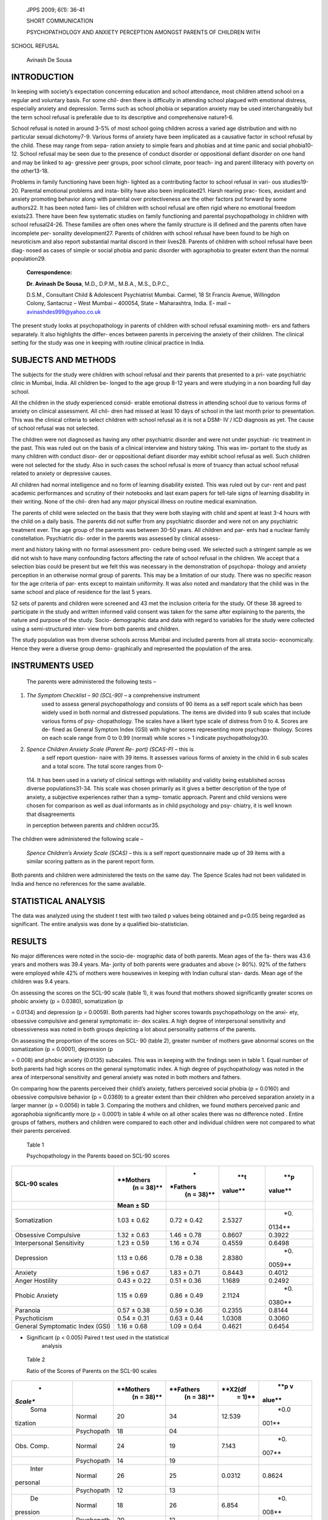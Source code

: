    JPPS 2009; 6(1): 36-41

   SHORT COMMUNICATION

   PSYCHOPATHOLOGY AND ANXIETY PERCEPTION AMONGST PARENTS OF CHILDREN
   WITH

SCHOOL REFUSAL

   Avinash De Sousa

INTRODUCTION
============

In keeping with society’s expectation concerning education and school
attendance, most children attend school on a regular and voluntary
basis. For some chil- dren there is difficulty in attending school
plagued with emotional distress, especially anxiety and depression.
Terms such as school phobia or separation anxiety may be used
interchangeably but the term school refusal is preferable due to its
descriptive and comprehensive nature1-6.

School refusal is noted in around 3-5% of most school going children
across a varied age distribution and with no particular sexual
dichotomy7-9. Various forms of anxiety have been implicated as a
causative factor in school refusal by the child. These may range from
sepa- ration anxiety to simple fears and phobias and at time panic and
social phobia10-12. School refusal may be seen due to the presence of
conduct disorder or oppositional defiant disorder on one hand and may be
linked to ag- gressive peer groups, poor school climate, poor teach- ing
and parent illiteracy with poverty on the other13-18.

Problems in family functioning have been high- lighted as a contributing
factor to school refusal in vari- ous studies19-20. Parental emotional
problems and insta- bility have also been implicated21. Harsh rearing
prac- tices, avoidant and anxiety promoting behavior along with parental
over protectiveness are the other factors put forward by some authors22.
It has been noted fami- lies of children with school refusal are often
rigid where no emotional freedom exists23. There have been few
systematic studies on family functioning and parental psychopathology in
children with school refusal24-26. These families are often ones where
the family structure is ill defined and the parents often have
incomplete per- sonality development27. Parents of children with school
refusal have been found to be high on neuroticism and also report
substantial marital discord in their lives28. Parents of children with
school refusal have been diag- nosed as cases of simple or social phobia
and panic disorder with agoraphobia to greater extent than the normal
population29.

   **Correspondence:**

   **Dr. Avinash De Sousa**, M.D., D.P.M., M.B.A., M.S., D.P.C.,

   D.S.M., Consultant Child & Adolescent Psychiatrist Mumbai. Carmel, 18
   St Francis Avenue, Willingdon Colony, Santacruz – West Mumbai –
   400054, State – Maharashtra, India. E- mail –
   avinashdes999@yahoo.co.uk

The present study looks at psychopathology in parents of children with
school refusal examining moth- ers and fathers separately. It also
highlights the differ- ences between parents in perceiving the anxiety
of their children. The clinical setting for the study was one in keeping
with routine clinical practice in India.

SUBJECTS AND METHODS
====================

The subjects for the study were children with school refusal and their
parents that presented to a pri- vate psychiatric clinic in Mumbai,
India. All children be- longed to the age group 8-12 years and were
studying in a non boarding full day school.

All the children in the study experienced consid- erable emotional
distress in attending school due to various forms of anxiety on clinical
assessment. All chil- dren had missed at least 10 days of school in the
last month prior to presentation. This was the clinical criteria to
select children with school refusal as it is not a DSM- IV / ICD
diagnosis as yet. The cause of school refusal was not selected.

The children were not diagnosed as having any other psychiatric disorder
and were not under psychiat- ric treatment in the past. This was ruled
out on the basis of a clinical interview and history taking. This was
im- portant to the study as many children with conduct disor- der or
oppositional defiant disorder may exhibit school refusal as well. Such
children were not selected for the study. Also in such cases the school
refusal is more of truancy than actual school refusal related to anxiety
or depressive causes.

All children had normal intelligence and no form of learning disability
existed. This was ruled out by cur- rent and past academic performances
and scrutiny of their notebooks and last exam papers for tell-tale signs
of learning disability in their writing. None of the chil- dren had any
major physical illness on routine medical examination.

The parents of child were selected on the basis that they were both
staying with child and spent at least 3-4 hours with the child on a
daily basis. The parents did not suffer from any psychiatric disorder
and were not on any psychiatric treatment ever. The age group of the
parents was between 30-50 years. All children and par- ents had a
nuclear family constellation. Psychiatric dis- order in the parents was
assessed by clinical assess-

ment and history taking with no formal assessment pro- cedure being
used. We selected such a stringent sample as we did not wish to have
many confounding factors affecting the rate of school refusal in the
children. We accept that a selection bias could be present but we felt
this was necessary in the demonstration of psychopa- thology and anxiety
perception in an otherwise normal group of parents. This may be a
limitation of our study. There was no specific reason for the age
criteria of par- ents except to maintain uniformity. It was also noted
and mandatory that the child was in the same school and place of
residence for the last 5 years.

52 sets of parents and children were screened and 43 met the inclusion
criteria for the study. Of these 38 agreed to participate in the study
and written informed valid consent was taken for the same after
explaining to the parents, the nature and purpose of the study. Socio-
demographic data and data with regard to variables for the study were
collected using a semi-structured inter- view from both parents and
children.

The study population was from diverse schools across Mumbai and included
parents from all strata socio- economically. Hence they were a diverse
group demo- graphically and represented the population of the area.

INSTRUMENTS USED
================

   The parents were administered the following tests –

(1) *The Symptom Checklist – 90 (SCL-90)* – a comprehensive instrument
       used to assess general psychopathology and consists of 90 items
       as a self report scale which has been widely used in both normal
       and distressed populations. The items are divided into 9 sub
       scales that include various forms of psy- chopathology. The
       scales have a likert type scale of distress from 0 to 4. Scores
       are de- fined as General Symptom Index (GSI) with higher scores
       representing more psychopa- thology. Scores on each scale range
       from 0 to 0.99 (normal) while scores > 1 indicate
       psychopathology30.

(2) *Spence Children Anxiety Scale (Parent Re- port) (SCAS-P)* – this is
       a self report question- naire with 39 items. It assesses various
       forms of anxiety in the child in 6 sub scales and a total score.
       The total score ranges from 0-

..

   114. It has been used in a variety of clinical settings with
   reliability and validity being established across diverse
   populations31-34. This scale was chosen primarily as it gives a
   better description of the type of anxiety, a subjective experiences
   rather than a symp- tomatic approach. Parent and child versions were
   chosen for comparison as well as dual informants as in child
   psychology and psy- chiatry, it is well known that disagreements

   in perception between parents and children occur35.

The children were administered the following scale –

   *Spence Children’s Anxiety Scale (SCAS)* – this is a self report
   questionnaire made up of 39 items with a similar scoring pattern as
   in the parent report form.

Both parents and children were administered the tests on the same day.
The Spence Scales had not been validated in India and hence no
references for the same available.

STATISTICAL ANALYSIS
====================

The data was analyzed using the student t test with two tailed p values
being obtained and p<0.05 being regarded as significant. The entire
analysis was done by a qualified bio-statistician.

RESULTS
=======

No major differences were noted in the socio-de- mographic data of both
parents. Mean ages of the fa- thers was 43.6 years and mothers was 39.4
years. Ma- jority of both parents were graduates and above (> 80%). 92%
of the fathers were employed while 42% of mothers were housewives in
keeping with Indian cultural stan- dards. Mean age of the children was
9.4 years.

On assessing the scores on the SCL-90 scale (table 1), it was found that
mothers showed significantly greater scores on phobic anxiety (p =
0.0380), somatization (p

= 0.0134) and depression (p = 0.0059). Both parents had higher scores
towards psychopathology on the anxi- ety, obsessive compulsive and
general symptomatic in- dex scales. A high degree of interpersonal
sensitivity and obsessiveness was noted in both groups depicting a lot
about personality patterns of the parents.

On assessing the proportion of the scores on SCL- 90 (table 2), greater
number of mothers gave abnormal scores on the somatization (p = 0.0001),
depression (p

= 0.008) and phobic anxiety (0.0135) subscales. This was in keeping with
the findings seen in table 1. Equal number of both parents had high
scores on the general symptomatic index. A high degree of
psychopathology was noted in the area of interpersonal sensitivity and
general anxiety was noted in both mothers and fathers.

On comparing how the parents perceived their child’s anxiety, fathers
perceived social phobia (p = 0.0160) and obsessive compulsive behavior
(p = 0.0369) to a greater extent than their children who perceived
separation anxiety in a larger manner (p = 0.0056) in table 3. Comparing
the mothers and children, we found mothers perceived panic and
agoraphobia significantly more (p = 0.0001) in table 4 while on all
other scales there was no difference noted . Entire groups of fathers,
mothers and children were compared to each other and individual children
were not compared to what their parents perceived.

   Table 1

   Psychopathology in the Parents based on SCL-90 scores

+-------------------------+------------+----------+---------+---------+
|    **SCL-90 scales**    |            |    *     |    **t  |    **p  |
|                         |  **Mothers | *Fathers |         |         |
|                         |    (n =    |    (n =  | value** | value** |
|                         |    38)**   |    38)** |         |         |
+=========================+============+==========+=========+=========+
|                         |    **Mean  |          |         |         |
|                         |    ± SD**  |          |         |         |
+-------------------------+------------+----------+---------+---------+
|    Somatization         | 1.03 ±     | 0.72 ±   |         |    *0.  |
|                         | 0.62       | 0.42     |  2.5327 | 0134\** |
+-------------------------+------------+----------+---------+---------+
|    Obsessive Compulsive | 1.32 ±     | 1.46 ±   |         |         |
|                         | 0.63       | 0.78     |  0.8607 |  0.3922 |
+-------------------------+------------+----------+---------+---------+
|    Interpersonal        | 1.23 ±     | 1.16 ±   |         |         |
|    Sensitivity          | 0.59       | 0.74     |  0.4559 |  0.6498 |
+-------------------------+------------+----------+---------+---------+
|    Depression           | 1.13 ±     | 0.78 ±   |         |    *0.  |
|                         | 0.66       | 0.38     |  2.8380 | 0059\** |
+-------------------------+------------+----------+---------+---------+
|    Anxiety              | 1.96 ±     | 1.83 ±   |         |         |
|                         | 0.67       | 0.71     |  0.8443 |  0.4012 |
+-------------------------+------------+----------+---------+---------+
|    Anger Hostility      | 0.43 ±     | 0.51 ±   |         |         |
|                         | 0.22       | 0.36     |  1.1689 |  0.2492 |
+-------------------------+------------+----------+---------+---------+
|    Phobic Anxiety       | 1.15 ±     | 0.86 ±   |         |    *0.  |
|                         | 0.69       | 0.49     |  2.1124 | 0380\** |
+-------------------------+------------+----------+---------+---------+
|    Paranoia             | 0.57 ±     | 0.59 ±   |         |         |
|                         | 0.38       | 0.36     |  0.2355 |  0.8144 |
+-------------------------+------------+----------+---------+---------+
|    Psychoticism         | 0.54 ±     | 0.63 ±   |         |         |
|                         | 0.31       | 0.44     |  1.0308 |  0.3060 |
+-------------------------+------------+----------+---------+---------+
|    General Symptomatic  | 1.16 ±     | 1.09 ±   |         |         |
|    Index (GSI)          | 0.68       | 0.64     |  0.4621 |  0.6454 |
+-------------------------+------------+----------+---------+---------+

-  Significant (p < 0.005) Paired t test used in the statistical
      analysis

..

   Table 2

   Ratio of the Scores of Parents on the SCL-90 scales

+----------+------------+-----------+------------+----------+--------+
|    *     |            |           |            |          |    **p |
| *Scale** |            | **Mothers |  **Fathers |  **X2(df |    v   |
|          |            |    (n =   |    (n =    |    =     | alue** |
|          |            |    38)**  |    38)**   |    1)**  |        |
+==========+============+===========+============+==========+========+
|    Soma  |    Normal  |    20     |    34      |          |        |
| tization |            |           |            |   12.539 |   *0.0 |
|          |            |           |            |          | 001\** |
+----------+------------+-----------+------------+----------+--------+
|          |            |    18     |    04      |          |        |
|          | Psychopath |           |            |          |        |
+----------+------------+-----------+------------+----------+--------+
|    Obs.  |    Normal  |    24     |    19      |    7.143 |    *0. |
|    Comp. |            |           |            |          | 007\** |
+----------+------------+-----------+------------+----------+--------+
|          |            |    14     |    19      |          |        |
|          | Psychopath |           |            |          |        |
+----------+------------+-----------+------------+----------+--------+
|    Inter |    Normal  |    26     |    25      |          |        |
| personal |            |           |            |   0.0312 | 0.8624 |
+----------+------------+-----------+------------+----------+--------+
|          |            |    12     |    13      |          |        |
|          | Psychopath |           |            |          |        |
+----------+------------+-----------+------------+----------+--------+
|    De    |    Normal  |    18     |    26      |    6.854 |    *0. |
| pression |            |           |            |          | 008\** |
+----------+------------+-----------+------------+----------+--------+
|          |            |    20     |    12      |          |        |
|          | Psychopath |           |            |          |        |
+----------+------------+-----------+------------+----------+--------+
|          |    Normal  |    17     |    18      |          |        |
|  Anxiety |            |           |            |   0.0234 | 0.8875 |
+----------+------------+-----------+------------+----------+--------+
|          |            |    21     |    20      |          |        |
|          | Psychopath |           |            |          |        |
+----------+------------+-----------+------------+----------+--------+
|    Anger |    Normal  |    34     |    35      |    0.091 |        |
|    H     |            |           |            |          | 0.7641 |
| ostility |            |           |            |          |        |
+----------+------------+-----------+------------+----------+--------+
|          |            |    04     |    03      |          |        |
|          | Psychopath |           |            |          |        |
+----------+------------+-----------+------------+----------+--------+
|          |    Normal  |    18     |    23      |    2.231 |        |
|   Phobic |            |           |            |          |   *0.0 |
|          |            |           |            |          | 135\** |
|  anxiety |            |           |            |          |        |
+----------+------------+-----------+------------+----------+--------+
|          |            |    20     |    15      |          |        |
|          | Psychopath |           |            |          |        |
+----------+------------+-----------+------------+----------+--------+
|          |    Normal  |    36     |    37      |    0.098 |        |
| Paranoia |            |           |            |          | 0.7646 |
+----------+------------+-----------+------------+----------+--------+
|          |            |    02     |    01      |          |        |
|          | Psychopath |           |            |          |        |
+----------+------------+-----------+------------+----------+--------+
|    Psyc  |    Normal  |    37     |    35      |    0.812 |        |
| hoticism |            |           |            |          | 0.3682 |
+----------+------------+-----------+------------+----------+--------+
|          |            |    01     |    03      |          |        |
|          | Psychopath |           |            |          |        |
+----------+------------+-----------+------------+----------+--------+
|    GSI   |    Normal  |    25     |    24      |          |        |
|          |            |           |            |   0.0312 | 0.8624 |
+----------+------------+-----------+------------+----------+--------+
|          |            |    13     |    14      |          |        |
|          | Psychopath |           |            |          |        |
+----------+------------+-----------+------------+----------+--------+

-  Significant (p < 0.005) Chi square test used in the statistical
      analysis.

..

   Table 3

   Children Versus Fathers Scores on Spence Children Anxiety Scale

+------------------------+-----------+----------+----------+----------+
|    **SCAS Scales**     |    *      |    *     |    **t   |    **p   |
|                        | *Children | *Fathers |          |          |
|                        |    N=38** |          |  value** |  value** |
|                        |           |   N=38** |          |          |
+========================+===========+==========+==========+==========+
|                        |    **Mean |          |          |          |
|                        |    ± SD** |          |          |          |
+------------------------+-----------+----------+----------+----------+
|    Panic Agoraphobia   |    13.8 ± |    14.3  |          |          |
|                        |    6.2    |    ± 4.2 |   0.4116 |   0.6818 |
+------------------------+-----------+----------+----------+----------+
|    Separation Anxiety  |    13.6 ± |    9.6 ± |          |    *0    |
|                        |    7.7    |    3.9   |   2.8568 | .0056\** |
+------------------------+-----------+----------+----------+----------+
|    Physical Injury     |    7.8 ±  |    9.3 ± |          |          |
|    Fears               |    3.8    |    4.3   |   1.6113 |   0.1141 |
+------------------------+-----------+----------+----------+----------+
|    Social Phobia       |    9.6 ±  |    12.4  |          |    *0    |
|                        |    4.2    |    ± 5.6 |   2.4658 | .0160\** |
+------------------------+-----------+----------+----------+----------+
|    Obsessive           |    5.6 ±  |    7.4 ± |          |    *0    |
|    Compulsive          |    3.1    |    4.2   |   2.1256 | .0369\** |
+------------------------+-----------+----------+----------+----------+
|    Generalized         |    11.7 ± |    13.4  |          |          |
|    Anxiety/            |    6.8    |    ± 6.8 |   1.0897 |   0.2794 |
|    Over-anxiety        |           |          |          |          |
+------------------------+-----------+----------+----------+----------+
|    Total Score         |    66.3 ± |    69.4  |          |          |
|                        |    19.2   |    ±     |   0.6612 |   0.5105 |
|                        |           |    21.6  |          |          |
+------------------------+-----------+----------+----------+----------+

-  Significant.

..

   Table 4

   Children Versus Mothers Scores on Spence Children Anxiety Scale

+------------------------+-----------+----------+----------+----------+
|    **SCAS Scales**     |    *      |    *     |    **t   |    **p   |
|                        | *Children | *Mothers |          |          |
|                        |    N=38** |    N =   |  value** |  value** |
|                        |           |    38**  |          |          |
+========================+===========+==========+==========+==========+
|                        |    **Mean |          |          |          |
|                        |    ± SD** |          |          |          |
+------------------------+-----------+----------+----------+----------+
|    Panic Agoraphobia   |    13.8 ± |    19.6  |          |    *0    |
|                        |    6.2    |    ± 5.1 |   4.4536 | .0001\** |
+------------------------+-----------+----------+----------+----------+
|    Separation Anxiety  |    13.6 ± |    13.2  |          |          |
|                        |    7.7    |    ± 4.7 |   0.2733 |   0.7854 |
+------------------------+-----------+----------+----------+----------+
|    Physical Injury     |    7.8 ±  |    7.2 ± |          |          |
|    Fears               |    3.8    |    4.1   |   0.6616 |   0.5103 |
+------------------------+-----------+----------+----------+----------+
|    Social Phobia       |    9.6 ±  |    10.2  |          |          |
|                        |    4.2    |    ± 5.8 |   0.5165 |   0.6070 |
+------------------------+-----------+----------+----------+----------+
|    Obsessive           |    5.6 ±  |    6.3 ± |          |          |
|    Compulsive          |    3.1    |    5.8   |   0.6561 |   0.5138 |
+------------------------+-----------+----------+----------+----------+
|    Generalized         |    11.7 ± |    12.6  |          |          |
|    Anxiety/            |    6.8    |    ± 7.1 |   0.5643 |   0.5742 |
|    Over-anxiety        |           |          |          |          |
+------------------------+-----------+----------+----------+----------+
|    Total Score         |    66.3 ± |    74.2  |          |          |
|                        |    19.2   |    ±     |   1.8130 |   0.1111 |
|                        |           |    23.3  |          |          |
+------------------------+-----------+----------+----------+----------+

..

   *\* Significant.*

DISCUSSION
==========

School refusal is commonest between children of the age 6-12 years10.
Our sample represented that age group. Most of the parents in our study
were graduates and relatively well educated. This could probably mean
that this group of parents had higher expectations from their children
and this pressure may at times contribute to school refusal.

Anxiety from mothers is often passed on to the child and he may be
brought up in an environment that is anxious with fears being inculcated
in him. The child may thus have a propensity towards school refusal26.
Mothers with unexpressed anxiety and depression are likely to express
somatic symptoms. This may serve as a

model for the children to express somatic symptoms and exhibit school
refusal36-38. A depressed mother may voice thoughts about suicide in
front of the child and cause separation anxiety. She may also show
neglect for the child. This may in turn cause the child to reciprocate
in the form of school refusal25. These factors are in keeping with the
psychopathology noted in mothers of children with school refusal in our
study.

Fathers in the study showed higher perception of social phobia and
obsessive compulsive anxiety. We hypothesize that this may be in keeping
with their own anxious and obsessive temperaments which they try and
project onto their children20. We could also say that fathers probably
misinterpreted the anxieties of their children. Mothers perceived panic
and agoraphobia to

a greater extent. This panic in mothers exhibits their temperament which
begets further anxiety in the chil- dren. Lack of differences between
scores on mothers and children on all other scales indicates that
mothers understood their children better and also perceived their
child’s anxiety in the right manner. Using parental psy- chopathology
and anxiety perception in family based interventions for school refusal
is important for a com- plete solution to the problem39.

LIMITATIONS 
============

A number of limitations exist with respect to the present study. First
would be the small sample size of the study. It is not possible to
generalize these findings to larger groups. This was a clinic referred
sample and not a community based sample. We have been rigid in our
inclusion and exclusion criteria and thus had a group of parents devoid
of non anxiety co-morbid psychiatric pathology as well any major
psychiatric disorder. The converse is true in a majority of cases with
school refusal. The lack of structured clinical interviews in the
assessment and ruling out of psychiatric disorders is another caveat. As
mentioned earlier a selection bias and lack of validated scales may be
another con- straint.

CONCLUSIONS
===========

Parental psychopathology may be an important factor in school refusal as
shown in our study. Many a times the parents may project their
psychopathology onto their children which may lead to various
psychiatric prob- lems in the child. Parents often think for their
children without realizing what is in their child’s mind. The differ-
ences in anxiety perception between children and their parents is an
indication of the same. It is not surprising that school refusal causes
much distress to the child, parents and school personnel alike. It is
not understood whether nature or nurture causes school refusal, or
whether parental psychopathology has genetic effect to it. Studies do
not confirm whether exposure to this psy- chopathology in the growing
stages of the child leads to school refusal. The heterogeneity of school
refusal and variable family dynamics involved, warrant further re-
search and larger studies across diverse cultures and in both home and
school settings. It is important for all those involved with school
refusal to realize that it is a vexing problem where the treatment has
to involve both the child and his parents.

REFERENCES
==========

1. Burke AE, Silverman WK. The prescriptive treatment of school refusal.
   Clin Psychol Rev 1987 ; 7 : 353-62.

2. King NJ, Ollendick TH, Tonge BJ. School refusal – as- sessment and
   treatment. Boston : Allyn & Bacon, 1995.

3. Kearney WA, Roblek TL. Parent training in the treatment of school
   refusal behavior. In Scaeffer CE, Briesmeister JM, editors. Handbook
   of Parent Training – Parents as

..

   Co-therapists for Children’s Behvaioral Problems. 2nd Edition, New
   York : Wiley, 1996.

4.  King NJ, Bernstein GA. School refusal in children and adolescents –
    a review of the past 10 years. J Am Acad Child Adolesc Psychiatry
    2001 ; 40: 197-205.

5.  Fermont WP. School refusal in children and adolescents. Am Fam
    Physician 2003 ; 68: 1555-60.

6.  Egger HL, Costello AJ, Angold A. School refusal and psychiatric
    disorders – a community study. J Am Acad Child Adolesc Psychiatry
    2003 ; 42: 797-807.

7.  Baker H, Willis U. School Phobia – classification and treatment. Br
    J Psychiatry 1978; 132: 429-39.

8.  Kearney WA, Silverman WK. The evolution and recon- ciliation of
    taxonomic strategies for school refusal be- haviors. Clin Psychol
    Sci Pract 1997; 3: 339-54.

9.  Heyne D, King NJ, Tonge BJ, Cooper H. School refusal

    -  epidemiology and management. Pediatr Drugs 2001; 3: 719-32.

10. Last CG, Strauss CC. School refusal in anxiety disor- dered children
    and adolescents. J Am Acad Child Adolesc Psychiatry 1990; 31: 21-8.

11. Bools C, Foster J, Brown I, Berg I. The identification of
    psychiatric disorders in children that fail to attend school

    -  a cluster analysis of a non clinical population. Psychol Med
       1990; 20: 171-8.

12. Berg I, Butler A, Franklin J, Hayes H, Lucas C, Sims R. DSM-IIIR
    disorders, social factors and management of school attendance
    problems in the normal population. J Child Psychol Psychiatry 1993;
    34: 1187-203.

13. Essau CA, Sakano Y, Ishikawa S, Sasagawa S. Anxiety symptoms in
    Japanese and German children. Behav Res Ther 2004; 42: 601-12.

14. Farmer TW, Estell DB, Leung MC, Trott H, Bishop J, Cairns BD.
    Individual characteristics, early adolescent peer affiliations and
    school dropout : An examination of aggressive and popular group
    types. J School Psychol 2003; 41: 217-32.

15. Kearney CA, Albano AM. The functional profiles of school refusal
    behavior : Diagnostic aspects. Behav Modif 2004; 28: 147-61.

16. Orfield G. Droputs in America : Confronting the gradua- tion rate
    crisis. Cambridge, MA : Harvard Education Press, 2004.

17. Reid K. The causes, views and traits of school absentee- ism and
    truancy. Res Education 2005; 74: 59-82.

18. Brookmeyer KA, Fanti KA, Heinrich GC. Schools, par- ents and youth
    violence : A multilevel ecological analy- sis. J Clin Child Adolesc
    Psychol 2006; 35: 504-14.

19. Waldron S, Shrier DK, Stone B, Tobin S. School phobia and other
    childhood neuroses. Am J Psychiatry 1975; 132 : 802-8.

20. Hersov L. School refusal. In Child and Adolescent Psy- chiatry –
    modern approaches. 2nd edition, Oxford: Blackwell Publications,
    2005.

21. Costello AJ, Angold A. Epidemiology of childhood anxi- ety
    disorders. In Essau C, editors. Anxiety Disorders in

..

   children and adolescents. New York: Guilford Press, 1995.

22. Barrett PM. Evaluation of cognitive behavioral treatments in
       childhood anxiety disorders. J Clin Child Psychol 1998; 27:
       459-68.

23. Olson DH, McCubbin HI, Barnes H, Larsen A, Muxen M, Wilson M.
       Families – what makes them work. Beverly Hills CA: 1983.

24. Bernstein GA, Garfinkel BD, Borchardt CM. Compari- tive studies of
       pharmacotherapy for school refusal. J Am Acad Child Adolesc
       Psychiatry 1990; 29 : 773-81.

25. Bernstein GA, Borchardt CM. School refusal – family constellation
       and family functioning. J Anx Disord 1996; 10 : 1-19.

26. Bernstein GA, Warren SL, Massie ED, Thuras PD. Fam- ily dimensions
       in anxious depressed school refusers. J Anx Disord 1999; 13 :
       513-28.

27. Steinhauer PD, Santa-Barbara J, Skinner H. The pro- cess model of
       family functioning. Can J Psychiatry 1984; 29 : 77-88.

28. Obondo A, Dhadpale M. Family study of Kenyan chil- dren with school
       refusal. East Afr Med J 1990; 67: 100- 8.

29. Martin C, Cabrol S, Bouvard MP, Lepine JP, Mouren- Simeoni MC.
       Anxiety and depressive disorders in fa- thers and mothers of
       anxious school refusing children. J Am Acad Child Adolesc
       Psychiatry 1999; 38: 916-22.

30. Derogatis LR, Lipman RS, Covi L. Dimensions of out patient
       psychopathology – comparison between clini-

..

   cal and empirical assessment. J Consult Clin Psychol 1970; 34 : 2-9.

31. Essau CA, Muris P, Ederer EM. Reliability and validity of the Spence
       Children’s Anxiety scale and the screen for Child Anxiety Related
       Emotional Disorders in German children. J Behav Ther Exp
       Psychiatry 2004; 33: 1-18.

32. Spence SH. Structure of anxiety symptoms among chil- dren – a
       confirmatory factor analytical study. J Abn Psychol1997; 106:
       280-97.

33. Spence SH. A measure of anxiety symptoms among children. Behav Res
       Ther 1998; 36: 545-66.

34. Spence SH, Rapee R, McDonald C, Ingram M. The structure of anxiety
       symptoms amongst preschoolers. Behav Res Ther 2001; 39: 1293-316.

35. Hanna GL, Fischer DJ, Fluent TE. Separation anxiety disorder and
       school refusal in children and adolescents. Pediatr Rev 2006; 27:
       56-63.

36. Mullick MS. Somatoform Disorders in children and ado- lescents.
       Bangladesh Medical Research Council Bulle- tin 2002; 28: 112-22.

37. Muris P, Meesters C. Children’s somatization symptoms

    -  correlation with trait anxiety, anxiety sensitivity and learning
          experiences. Psychol Rep 2004; 94: 1269-75.

38. Craig TK, Bailas I, Hodson S, Cox AD. Intergenerational transmission
       of somatization behavior – observations of joint attention and
       bids for attention. Psychol Med 2004; 34: 199-209.

39. Lagana MT. Protective factors for inner city adolescents at risk for
       school dropout : Family factors and social support. Children and
       Schools 2004; 26: 211-20.
